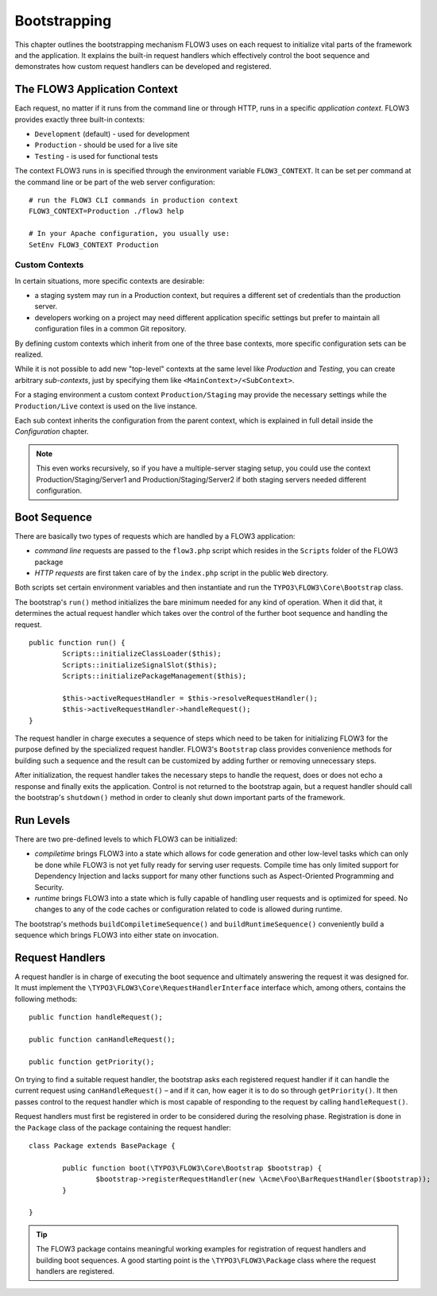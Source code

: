 .. _ch-bootstrapping:

=============
Bootstrapping
=============

.. sectionauthor:: Robert Lemke <robert@typo3.org>

This chapter outlines the bootstrapping mechanism FLOW3 uses on each request
to initialize vital parts of the framework and the application. It explains
the built-in request handlers which effectively control the boot sequence and
demonstrates how custom request handlers can be developed and registered.

The FLOW3 Application Context
=============================

Each request, no matter if it runs from the command line or through HTTP,
runs in a specific *application context*. FLOW3 provides exactly three built-in
contexts:

* ``Development`` (default) - used for development
* ``Production`` - should be used for a live site
* ``Testing`` - is used for functional tests

The context FLOW3 runs in is specified through the environment variable
``FLOW3_CONTEXT``. It can be set per command at the command line or be part of the
web server configuration::

	# run the FLOW3 CLI commands in production context
	FLOW3_CONTEXT=Production ./flow3 help

	# In your Apache configuration, you usually use:
	SetEnv FLOW3_CONTEXT Production

Custom Contexts
---------------

In certain situations, more specific contexts are desirable:

* a staging system may run in a Production context, but requires a different set of
  credentials than the production server.
* developers working on a project may need different application specific settings
  but prefer to maintain all configuration files in a common Git repository.

By defining custom contexts which inherit from one of the three base contexts,
more specific configuration sets can be realized.

While it is not possible to add new "top-level" contexts at the same level like
*Production* and *Testing*, you can create arbitrary *sub-contexts*, just by
specifying them like ``<MainContext>/<SubContext>``.

For a staging environment a custom context ``Production/Staging`` may provide the
necessary settings while the ``Production/Live`` context is used on the live instance.

Each sub context inherits the configuration from the parent context, which is
explained in full detail inside the *Configuration* chapter.

.. note:: This even works recursively, so if you have a multiple-server staging
          setup, you could use the context Production/Staging/Server1 and
          Production/Staging/Server2 if both staging servers needed different
          configuration.

Boot Sequence
=============

There are basically two types of requests which are handled by a FLOW3
application:

* *command line* requests are passed to the ``flow3.php`` script which
  resides in the ``Scripts`` folder of the FLOW3 package
* *HTTP requests* are first taken care of by the ``index.php`` script
  in the public ``Web`` directory.

Both scripts set certain environment variables and then instantiate and run the
``TYPO3\FLOW3\Core\Bootstrap`` class.

The bootstrap's ``run()`` method initializes the bare minimum needed for any
kind of operation. When it did that, it determines the actual request
handler which takes over the control of the further boot sequence and
handling the request.

::

	public function run() {
		Scripts::initializeClassLoader($this);
		Scripts::initializeSignalSlot($this);
		Scripts::initializePackageManagement($this);

		$this->activeRequestHandler = $this->resolveRequestHandler();
		$this->activeRequestHandler->handleRequest();
	}

The request handler in charge executes a sequence of steps which need to be
taken for initializing FLOW3 for the purpose defined by the specialized
request handler. FLOW3's ``Bootstrap`` class provides convenience methods for
building such a sequence and the result can be customized by adding further
or removing unnecessary steps.

After initialization, the request handler takes the necessary steps to handle
the request, does or does not echo a response and finally exits the
application. Control is not returned to the bootstrap again, but a request
handler should call the bootstrap's ``shutdown()`` method in order to cleanly
shut down important parts of the framework.

Run Levels
==========

There are two pre-defined levels to which FLOW3 can be initialized:

* *compiletime* brings FLOW3 into a state which allows for code generation
  and other low-level tasks which can only be done while FLOW3 is not yet
  fully ready for serving user requests. Compile time has only limited support
  for Dependency Injection and lacks support for many other functions such as
  Aspect-Oriented Programming and Security.

* *runtime* brings FLOW3 into a state which is fully capable of handling user
  requests and is optimized for speed. No changes to any of the code caches
  or configuration related to code is allowed during runtime.

The bootstrap's methods ``buildCompiletimeSequence()`` and
``buildRuntimeSequence()`` conveniently build a sequence which brings FLOW3
into either state on invocation.

Request Handlers
================

A request handler is in charge of executing the boot sequence and ultimately
answering the request it was designed for. It must implement the
``\TYPO3\FLOW3\Core\RequestHandlerInterface`` interface which,
among others, contains the following methods::

	public function handleRequest();

	public function canHandleRequest();

	public function getPriority();

On trying to find a suitable request handler, the bootstrap asks each
registered request handler if it can handle the current request
using ``canHandleRequest()`` – and if it can,
how eager it is to do so through ``getPriority()``. It then passes control to the
request handler which is most capable of responding to the request by
calling ``handleRequest()``.

Request handlers must first be registered in order to be considered during the
resolving phase. Registration is done in the ``Package`` class of the package
containing the request handler::

	class Package extends BasePackage {

		public function boot(\TYPO3\FLOW3\Core\Bootstrap $bootstrap) {
			$bootstrap->registerRequestHandler(new \Acme\Foo\BarRequestHandler($bootstrap));
		}

	}

.. tip::

	The FLOW3 package contains meaningful working examples for registration of
	request handlers and building boot sequences. A good starting point is
	the ``\TYPO3\FLOW3\Package`` class where the request handlers are
	registered.
